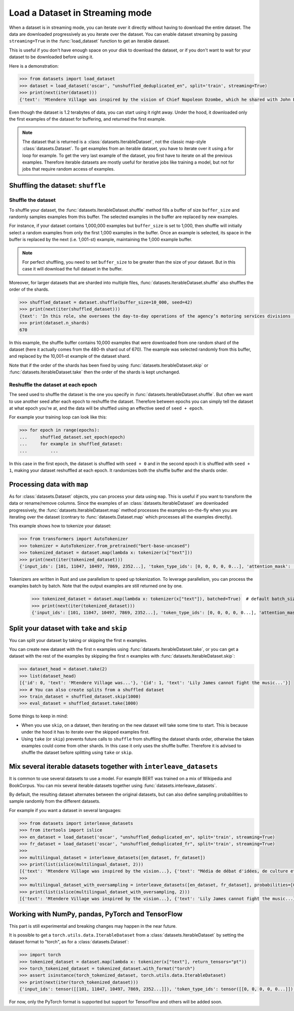 Load a Dataset in Streaming mode
==============================================================

When a dataset is in streaming mode, you can iterate over it directly without having to download the entire dataset.
The data are downloaded progressively as you iterate over the dataset.
You can enable dataset streaming by passing ``streaming=True`` in the :func:`load_dataset` function to get an iterable dataset.

This is useful if you don't have enough space on your disk to download the dataset, or if you don't want to wait for your dataset to be downloaded before using it.

Here is a demonstration:

.. code-block::

    >>> from datasets import load_dataset
    >>> dataset = load_dataset('oscar', "unshuffled_deduplicated_en", split='train', streaming=True)
    >>> print(next(iter(dataset)))
    {'text': 'Mtendere Village was inspired by the vision of Chief Napoleon Dzombe, which he shared with John Blanchard during his first visit to Malawi. Chief Napoleon conveyed the desperate need for a program to intervene and care for the orphans and vulnerable children (OVC) in Malawi, and John committed to help...

Even though the dataset is 1.2 terabytes of data, you can start using it right away. Under the hood, it downloaded only the first examples of the dataset for buffering, and returned the first example.

.. note::

    The dataset that is returned is a :class:`datasets.IterableDataset`, not the classic map-style :class:`datasets.Dataset`. To get examples from an iterable dataset, you have to iterate over it using a for loop for example. To get the very last example of the dataset, you first have to iterate on all the previous examples.
    Therefore iterable datasets are mostly useful for iterative jobs like training a model, but not for jobs that require random access of examples.


Shuffling the dataset: ``shuffle``
--------------------------------------------------

Shuffle the dataset
~~~~~~~~~~~~~~~~~~~~~~~~~~~~~~~~~~~~~~~~~~~~~~~~~~

To shuffle your dataset, the :func:`datasets.IterableDataset.shuffle` method fills a buffer of size ``buffer_size`` and randomly samples examples from this buffer.
The selected examples in the buffer are replaced by new examples.

For instance, if your dataset contains 1,000,000 examples but ``buffer_size`` is set to 1,000, then shuffle will initially select a random examples from only the first 1,000 examples in the buffer.
Once an example is selected, its space in the buffer is replaced by the next (i.e. 1,001-st) example, maintaining the 1,000 example buffer.

.. note::
    For perfect shuffling, you need to set ``buffer_size`` to be greater than the size of your dataset. But in this case it will download the full dataset in the buffer.

Moreover, for larger datasets that are sharded into multiple files, :func:`datasets.IterableDataset.shuffle` also shuffles the order of the shards.

.. code-block::

    >>> shuffled_dataset = dataset.shuffle(buffer_size=10_000, seed=42)
    >>> print(next(iter(shuffled_dataset)))
    {text': 'In this role, she oversees the day-to-day operations of the agency’s motoring services divisions (Vehicle Titles & Registration, Motor Vehicles, Motor Carrier, Enforcement, Consumer Relations and the Automobile Burglary & Theft Prevention Authority) to ensure they are constantly improving and identifying opportunities to become more efficient and effective in service delivery...
    >>> print(dataset.n_shards)
    670

In this example, the shuffle buffer contains 10,000 examples that were downloaded from one random shard of the dataset (here it actually comes from the 480-th shard out of 670).
The example was selected randomly from this buffer, and replaced by the 10,001-st example of the dataset shard.

Note that if the order of the shards has been fixed by using :func:`datasets.IterableDataset.skip` or :func:`datasets.IterableDataset.take` then the order of the shards is kept unchanged.


Reshuffle the dataset at each epoch
~~~~~~~~~~~~~~~~~~~~~~~~~~~~~~~~~~~~~~~~~~~~~~~~~~

The seed used to shuffle the dataset is the one you specify in :func:`datasets.IterableDataset.shuffle`. But often we want to use another seed after each epoch to reshuffle the dataset.
Therefore between epochs you can simply tell the dataset at what epoch you're at, and the data will be shuffled using an effective seed of ``seed + epoch``.

For example your training loop can look like this:

.. code-block::

    >>> for epoch in range(epochs):
    ...     shuffled_dataset.set_epoch(epoch)
    ...     for example in shuffled_dataset:
    ...         ...

In this case in the first epoch, the dataset is shuffled with ``seed + 0`` and in the second epoch it is shuffled with ``seed + 1``, making your dataset reshuffled at each epoch. It randomizes both the shuffle buffer and the shards order.


Processing data with ``map``
--------------------------------------------------

As for :class:`datasets.Dataset` objects, you can process your data using ``map``. This is useful if you want to transform the data or rename/remove columns.
Since the examples of an :class:`datasets.IterableDataset` are downloaded progressively, the :func:`datasets.IterableDataset.map` method processes the examples on-the-fly when you are iterating over the dataset (contrary to :func:`datasets.Dataset.map` which processes all the examples directly).

This example shows how to tokenize your dataset:

.. code-block::

    >>> from transformers import AutoTokenizer
    >>> tokenizer = AutoTokenizer.from_pretrained("bert-base-uncased")
    >>> tokenized_dataset = dataset.map(lambda x: tokenizer(x["text"]))
    >>> print(next(iter(tokenized_dataset)))
    {'input_ids': [101, 11047, 10497, 7869, 2352...], 'token_type_ids': [0, 0, 0, 0, 0...], 'attention_mask': [1, 1, 1, 1, 1...]}

Tokenizers are written in Rust and use parallelism to speed up tokenization. To leverage parallelism, you can process the examples batch by batch. Note that the output examples are still returned one by one.

    >>> tokenized_dataset = dataset.map(lambda x: tokenizer(x["text"]), batched=True)  # default batch_size is 1000 but you can specify another batch_size if needed
    >>> print(next(iter(tokenized_dataset)))
    {'input_ids': [101, 11047, 10497, 7869, 2352...], 'token_type_ids': [0, 0, 0, 0, 0...], 'attention_mask': [1, 1, 1, 1, 1...]}


Split your dataset with ``take`` and ``skip``
--------------------------------------------------

You can split your dataset by taking or skipping the first ``n`` examples.

You can create new dataset with the first ``n`` examples using :func:`datasets.IterableDataset.take`, or you can get a dataset with the rest of the examples by skipping the first ``n`` examples with :func:`datasets.IterableDataset.skip`:


.. code-block::

    >>> dataset_head = dataset.take(2)
    >>> list(dataset_head)
    [{'id': 0, 'text': 'Mtendere Village was...'}, '{id': 1, 'text': 'Lily James cannot fight the music...'}]
    >>> # You can also create splits from a shuffled dataset
    >>> train_dataset = shuffled_dataset.skip(1000)
    >>> eval_dataset = shuffled_dataset.take(1000)

Some things to keep in mind:

- When you use ``skip``, on a dataset, then iterating on the new dataset will take some time to start. This is because under the hood it has to iterate over the skipped examples first.
- Using ``take`` (or ``skip``) prevents future calls to ``shuffle`` from shuffling the dataset shards order, otherwise the taken examples could come from other shards. In this case it only uses the shuffle buffer. Therefore it is advised to shuffle the dataset before splitting using ``take`` or ``skip``.


Mix several iterable datasets together with ``interleave_datasets``
----------------------------------------------------------------------------------------------------

It is common to use several datasets to use a model. For example BERT was trained on a mix of Wikipedia and BookCorpus.
You can mix several iterable datasets together using :func:`datasets.interleave_datasets`.

By default, the resulting dataset alternates between the original datasets, but can also define sampling probabilities to sample randomly from the different datasets.

For example if you want a dataset in several languages:

.. code-block::

    >>> from datasets import interleave_datasets
    >>> from itertools import islice
    >>> en_dataset = load_dataset('oscar', "unshuffled_deduplicated_en", split='train', streaming=True)
    >>> fr_dataset = load_dataset('oscar', "unshuffled_deduplicated_fr", split='train', streaming=True)
    >>>
    >>> multilingual_dataset = interleave_datasets([en_dataset, fr_dataset])
    >>> print(list(islice(multilingual_dataset, 2)))
    [{'text': 'Mtendere Village was inspired by the vision...}, {'text': "Média de débat d'idées, de culture et de littérature....}]
    >>>
    >>> multilingual_dataset_with_oversampling = interleave_datasets([en_dataset, fr_dataset], probabilities=[0.8, 0.2], seed=42)
    >>> print(list(islice(multilingual_dataset_with_oversampling, 2)))
    [{'text': 'Mtendere Village was inspired by the vision...}, {'text': 'Lily James cannot fight the music...}]


Working with NumPy, pandas, PyTorch and TensorFlow
--------------------------------------------------

This part is still experimental and breaking changes may happen in the near future.

It is possible to get a ``torch.utils.data.IterableDataset`` from a :class:`datasets.IterableDataset` by setting the dataset format to "torch", as for a :class:`datasets.Dataset`:

.. code-block::

    >>> import torch
    >>> tokenized_dataset = dataset.map(lambda x: tokenizer(x["text"], return_tensors="pt"))
    >>> torch_tokenized_dataset = tokenized_dataset.with_format("torch")
    >>> assert isinstance(torch_tokenized_dataset, torch.utils.data.IterableDataset)
    >>> print(next(iter(torch_tokenized_dataset)))
    {'input_ids': tensor([[101, 11047, 10497, 7869, 2352...]]), 'token_type_ids': tensor([[0, 0, 0, 0, 0...]]), 'attention_mask': tensor([[1, 1, 1, 1, 1...]])}

For now, only the PyTorch format is supported but support for TensorFlow and others will be added soon.
